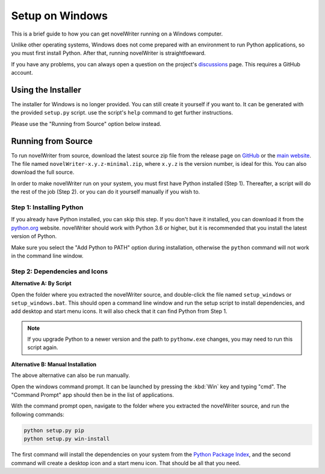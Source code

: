 .. _a_setup_win:

****************
Setup on Windows
****************

This is a brief guide to how you can get novelWriter running on a Windows computer.

Unlike other operating systems, Windows does not come prepared with an environment to run Python
applications, so you must first install Python. After that, running novelWriter is straightfoeward.

If you have any problems, you can always open a question on the project's discussions_ page. This
requires a GitHub account.

.. _discussions: https://github.com/vkbo/novelWriter/discussions


.. _a_setup_win_installer:

Using the Installer
===================

The installer for Windows is no longer provided. You can still create it yourself if you want to.
It can be generated with the provided ``setup.py`` script. use the script's ``help`` command to get
further instructions.

Please use the "Running from Source" option below instead.


.. _a_setup_win_source:

Running from Source
===================

To run novelWriter from source, download the latest source zip file from the release page on
GitHub_ or the `main website`_. The file named ``novelWriter-x.y.z-minimal.zip``, where ``x.y.z``
is the version number, is ideal for this. You can also download the full source.

In order to make novelWriter run on your system, you must first have Python installed (Step 1).
Thereafter, a script will do the rest of the job (Step 2). or you can do it yourself manually if
you wish to.

.. _GitHub: https://github.com/vkbo/novelWriter/releases
.. _main website: https://novelwriter.io


Step 1: Installing Python
-------------------------

If you already have Python installed, you can skip this step. If you don't have it installed, you
can download it from the python.org_ website. novelWriter should work with Python 3.6 or higher,
but it is recommended that you install the latest version of Python.

Make sure you select the "Add Python to PATH" option during installation, otherwise the ``python``
command will not work in the command line window.

.. image:: images/python_win_install.png
   :width: 600

.. _python.org: https://www.python.org/downloads/windows


Step 2: Dependencies and Icons
------------------------------

**Alternative A: By Script**

Open the folder where you extracted the novelWriter source, and double-click the file named
``setup_windows`` or ``setup_windows.bat``. This should open a command line window and run the
setup script to install dependencies, and add desktop and start menu icons. It will also check that
it can find Python from Step 1.

.. note::
   If you upgrade Python to a newer version and the path to ``pythonw.exe`` changes, you may need
   to run this script again.

**Alternative B: Manual Installation**

The above alternative can also be run manually.

Open the windows command prompt. It can be launched by pressing the :kbd:`Win` key and typing "cmd".
The "Command Prompt" app should then be in the list of applications.

With the command prompt open, navigate to the folder where you extracted the novelWriter source,
and run the following commands:

.. code-block:: console

   python setup.py pip
   python setup.py win-install

The first command will install the dependencies on your system from the `Python Package Index`_,
and the second command will create a desktop icon and a start menu icon. That should be all that
you need.

.. _Python Package Index: https://pypi.org/

